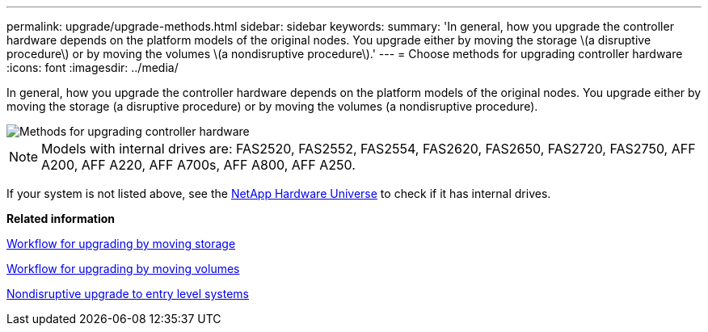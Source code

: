 ---
permalink: upgrade/upgrade-methods.html
sidebar: sidebar
keywords:
summary: 'In general, how you upgrade the controller hardware depends on the platform models of the original nodes. You upgrade either by moving the storage \(a disruptive procedure\) or by moving the volumes \(a nondisruptive procedure\).'
---
= Choose methods for upgrading controller hardware
:icons: font
:imagesdir: ../media/

[.lead]
In general, how you upgrade the controller hardware depends on the platform models of the original nodes. You upgrade either by moving the storage (a disruptive procedure) or by moving the volumes (a nondisruptive procedure).

image::../upgrade/media/methods_for_upgrading_controller_hardware.png[Methods for upgrading controller hardware]

NOTE: Models with internal drives are: FAS2520, FAS2552, FAS2554, FAS2620, FAS2650, FAS2720, FAS2750, AFF A200, AFF A220, AFF A700s, AFF A800, AFF A250.

If your system is not listed above, see the https://hwu.netapp.com[NetApp Hardware Universe^] to check if it has internal drives.

*Related information*

link:upgrade-by-moving-storage-parent.html[Workflow for upgrading by moving storage]

link:upgrade-by-moving-volumes-parent.html[Workflow for upgrading by moving volumes]

link:upgrade_ndu_upgrade_to_entry_level_systems.html[Nondisruptive upgrade to entry level systems]

// 2023 Feb 1, BURT 1351102
// BURT 1493415, 2022-09-02
